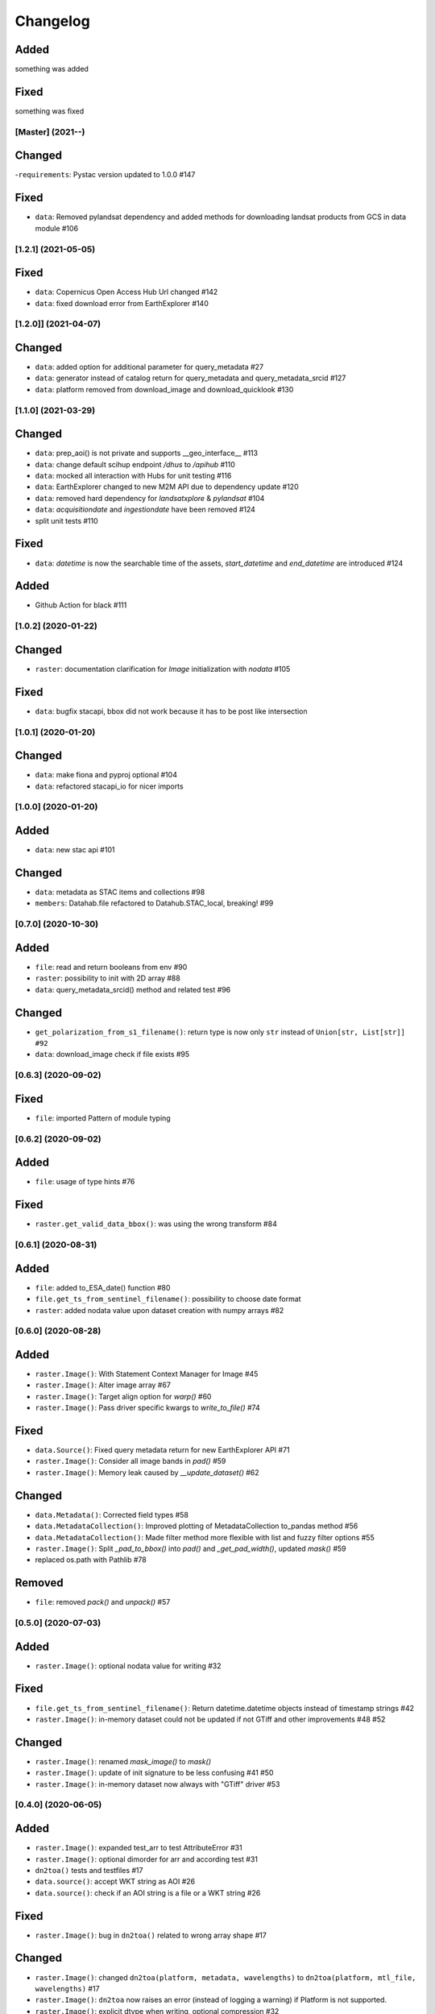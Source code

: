 Changelog
=========

Added
^^^^^
something was added

Fixed
^^^^^
something was fixed

[Master] (2021-**-**)
---------------------

Changed
^^^^^^^
-``requirements``: Pystac version updated to 1.0.0 #147

Fixed
^^^^^
- ``data``: Removed pylandsat dependency and added methods for downloading landsat products from GCS in data module #106

[1.2.1] (2021-05-05)
---------------------

Fixed
^^^^^
- ``data``: Copernicus Open Access Hub Url changed #142
- ``data``: fixed download error from EarthExplorer #140

[1.2.0]] (2021-04-07)
---------------------

Changed
^^^^^^^
- ``data``: added option for additional parameter for query_metadata #27
- ``data``: generator instead of catalog return for query_metadata and query_metadata_srcid #127
- ``data``: platform removed from download_image and download_quicklook #130

[1.1.0] (2021-03-29)
---------------------

Changed
^^^^^^^
- ``data``: prep_aoi() is not private and supports __geo_interface__ #113
- ``data``: change default scihup endpoint `/dhus` to `/apihub` #110
- ``data``: mocked all interaction with Hubs for unit testing #116
- ``data``: EarthExplorer changed to new M2M API due to dependency update #120
- ``data``: removed hard dependency for `landsatxplore` & `pylandsat` #104
- ``data``: `acquisitiondate` and `ingestiondate` have been removed #124
- split unit tests #110

Fixed
^^^^^
- ``data``: `datetime` is now the searchable time of the assets, `start_datetime` and `end_datetime` are introduced #124

Added
^^^^^
- Github Action for black #111

[1.0.2]  (2020-01-22)
---------------------

Changed
^^^^^^^
- ``raster``: documentation clarification for `Image` initialization with `nodata` #105

Fixed
^^^^^
- ``data``: bugfix stacapi, bbox did not work because it has to be post like intersection

[1.0.1]  (2020-01-20)
---------------------

Changed
^^^^^^^
- ``data``: make fiona and pyproj optional #104
- ``data``: refactored stacapi_io for nicer imports

[1.0.0]  (2020-01-20)
---------------------

Added
^^^^^
- ``data``: new stac api #101

Changed
^^^^^^^
- ``data``: metadata as STAC items and collections #98
- ``members``: Datahab.file refactored to Datahub.STAC_local, breaking! #99

[0.7.0]  (2020-10-30)
---------------------

Added
^^^^^
- ``file``: read and return booleans from env #90
- ``raster``: possibility to init with 2D array #88
- ``data``: query_metadata_srcid() method and related test #96

Changed
^^^^^^^
- ``get_polarization_from_s1_filename()``: return type is now only ``str`` instead of ``Union[str, List[str]] #92``
- ``data``: download_image check if file exists #95

[0.6.3]  (2020-09-02)
---------------------

Fixed
^^^^^
- ``file``: imported Pattern of module typing

[0.6.2]  (2020-09-02)
---------------------

Added
^^^^^
- ``file``: usage of type hints #76

Fixed
^^^^^
- ``raster.get_valid_data_bbox()``: was using the wrong transform #84


[0.6.1]  (2020-08-31)
---------------------

Added
^^^^^
- ``file``: added to_ESA_date() function #80
- ``file.get_ts_from_sentinel_filename()``: possibility to choose date format
- ``raster``: added nodata value upon dataset creation with numpy arrays #82


[0.6.0]  (2020-08-28)
---------------------

Added
^^^^^
- ``raster.Image()``: With Statement Context Manager for Image #45
- ``raster.Image()``: Alter image array #67
- ``raster.Image()``: Target align option for `warp()` #60
- ``raster.Image()``: Pass driver specific kwargs to `write_to_file()` #74

Fixed
^^^^^
- ``data.Source()``: Fixed query metadata return for new EarthExplorer API #71
- ``raster.Image()``: Consider all image bands in `pad()` #59
- ``raster.Image()``: Memory leak caused by `__update_dataset()` #62

Changed
^^^^^^^
- ``data.Metadata()``: Corrected field types #58
- ``data.MetadataCollection()``: Improved plotting of MetadataCollection to_pandas method #56
- ``data.MetadataCollection()``: Made filter method more flexible with list and fuzzy filter options #55
- ``raster.Image()``: Split `_pad_to_bbox()` into `pad()` and `_get_pad_width()`, updated `mask()` #59
- replaced os.path with Pathlib #78

Removed
^^^^^^^
- ``file``: removed `pack()` and `unpack()` #57


[0.5.0]  (2020-07-03)
---------------------

Added
^^^^^
- ``raster.Image()``: optional nodata value for writing #32

Fixed
^^^^^
- ``file.get_ts_from_sentinel_filename()``: Return datetime.datetime objects instead of timestamp strings #42
- ``raster.Image()``: in-memory dataset could not be updated if not GTiff and other improvements #48 #52

Changed
^^^^^^^
- ``raster.Image()``: renamed `mask_image()` to `mask()`
- ``raster.Image()``: update of init signature to be less confusing #41 #50
- ``raster.Image()``: in-memory dataset now always with "GTiff" driver #53


[0.4.0]  (2020-06-05)
---------------------

Added
^^^^^
- ``raster.Image()``: expanded test_arr to test AttributeError #31
- ``raster.Image()``: optional dimorder for arr and according test #31
- ``dn2toa()`` tests and testfiles #17
- ``data.source()``: accept WKT string as AOI #26
- ``data.source()``: check if an AOI string is a file or a WKT string #26

Fixed
^^^^^
- ``raster.Image()``: bug in ``dn2toa()`` related to wrong array shape #17

Changed
^^^^^^^
- ``raster.Image()``: changed ``dn2toa(platform, metadata, wavelengths)`` to ``dn2toa(platform, mtl_file, wavelengths)`` #17
- ``raster.Image()``: ``dn2toa`` now raises an error (instead of logging a warning) if Platform is not supported.
- ``raster.Image()``: explicit dtype when writing, optional compression #32
- ``raster.Image()``: auto-update of in-memory `dataset` #35
- removed logger


[0.3.0]  (2020-05-26)
---------------------

Added
^^^^^
- ``download.Source()``: support for local metadata queries #6

Changed
^^^^^^^
- split PyPI package into subsets to not require all dependencies for every installation #16
- ``download.Source()``: removed ``traceback`` #6
- ``download.Source()``: changed ``Source(source, source_dir=None)`` to ``Source(datahub, datadir=None, datadir_substr=None)`` #6
- ``members.Datahub()``: changed ``file`` to ``File`` #6
- updated README #6 #16

[0.2.0]  (2020-05-13)
---------------------

Added
^^^^^
- ``download.Source()``: Classes ``Metadata`` and ``MetadataCollection`` for metadata handling #13
- expanded metadata part in README #13 - requirements: pyfields
- ``download.Source()``: ``prep_aoi()`` for on the fly preparation of aoi for queries #1
- ``data.Image()``: method ``get_subset()`` to retrieve subset array and bounding box of image tile #12
- ``download.Source()``: ``query()`` accepts now aoi in forms of geojson file with varying CRS or bounding box coordinates in Lat Lon #1
- requirements: pyproj #1
- ``download.Source()``: added methods to filter and download metadata #4
- Sentinel3 test #10

Fixed
^^^^^
- ``download.Source()``: Improved geocoding quicklooks #5
- fixed #7

Changed
^^^^^^^
- renamed ``ukis_pysat.data`` to ``ukis_pysat.raster`` and ``ukis_pysat.download`` to ``ukis_pysat.data``, breaking compatibility with version 0.1.0 #18
- ``download.Source()``: Moved ``download_metadata()`` and ``filter_metadata()`` to ``Metadata`` class #13
- ``download.Source()``: Moved all metadata mapping from ``query()`` to ``construct_metadata()`` #1
- ``download.Source()``: Changed ``_construct_metadata()`` to ``construct_metadata()`` and removed static #1
- ``download.Source()``: Simplified api queries in ``query()`` #1
- ``download.Source()``: removed ``get_metadata()`` #4
- requirements: Removed matplotlib, pandas and dask optional #9

[0.1.0]  (2020-04-29)
---------------------

- first release
